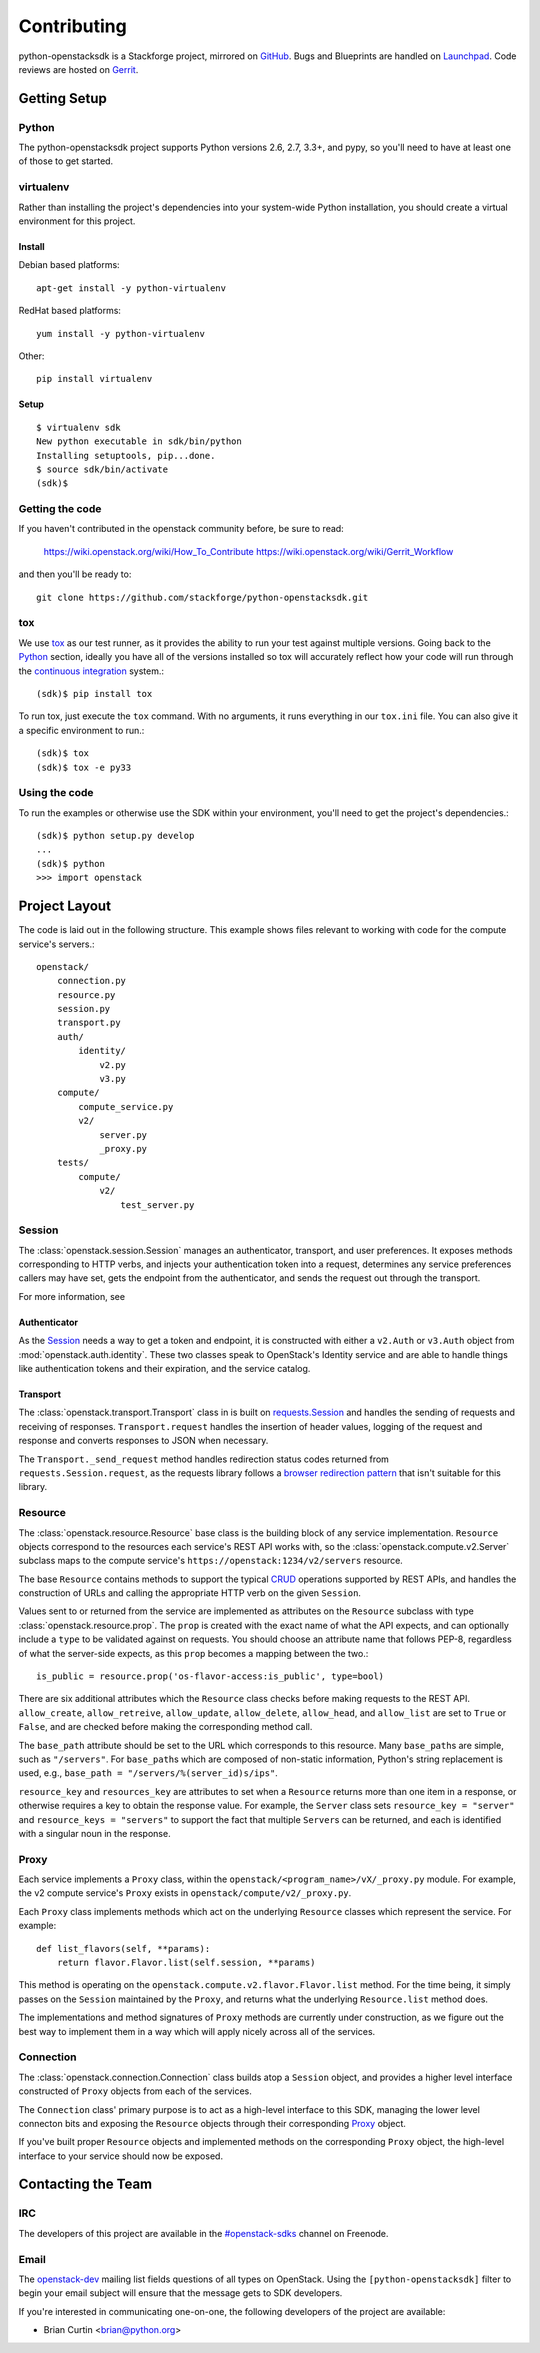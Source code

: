 ============
Contributing
============

python-openstacksdk is a Stackforge project, mirrored on `GitHub`_.  Bugs and
Blueprints are handled on `Launchpad`_.  Code reviews are hosted on `Gerrit`_.

.. _GitHub: https://github.com/stackforge/python-openstacksdk
.. _Launchpad: https://launchpad.net/python-openstacksdk
.. _Gerrit: https://review.openstack.org/#/q/project:stackforge/python-openstacksdk,n,z

Getting Setup
-------------

Python
******

The python-openstacksdk project supports Python versions 2.6, 2.7, 3.3+, and
pypy, so you'll need to have at least one of those to get started.

virtualenv
**********

Rather than installing the project's dependencies into your system-wide Python
installation, you should create a virtual environment for this project.

Install
^^^^^^^

Debian based platforms::

   apt-get install -y python-virtualenv

RedHat based platforms::

   yum install -y python-virtualenv

Other::

   pip install virtualenv

Setup
^^^^^
::

   $ virtualenv sdk
   New python executable in sdk/bin/python
   Installing setuptools, pip...done.
   $ source sdk/bin/activate
   (sdk)$

Getting the code
****************

If you haven't contributed in the openstack community before, be sure to read:

  https://wiki.openstack.org/wiki/How_To_Contribute
  https://wiki.openstack.org/wiki/Gerrit_Workflow

and then you'll be ready to::

  git clone https://github.com/stackforge/python-openstacksdk.git

tox
***

We use `tox <https://tox.readthedocs.org>`_ as our test runner, as it provides
the ability to run your test against multiple versions. Going back to the
`Python`_ section, ideally you have all of the versions installed so tox
will accurately reflect how your code will run through the
`continuous integration <http://ci.openstack.org/>`_ system.::

   (sdk)$ pip install tox

To run tox, just execute the ``tox`` command. With no arguments, it runs
everything in our ``tox.ini`` file. You can also give it a specific
environment to run.::

   (sdk)$ tox
   (sdk)$ tox -e py33

Using the code
**************

To run the examples or otherwise use the SDK within your environment, you'll
need to get the project's dependencies.::

   (sdk)$ python setup.py develop
   ...
   (sdk)$ python
   >>> import openstack


Project Layout
--------------

The code is laid out in the following structure. This example shows files
relevant to working with code for the compute service's servers.::

   openstack/
       connection.py
       resource.py
       session.py
       transport.py
       auth/
           identity/
               v2.py
               v3.py
       compute/
           compute_service.py
           v2/
               server.py
               _proxy.py
       tests/
           compute/
               v2/
                   test_server.py

Session
*******

The :class:`openstack.session.Session` manages an authenticator,
transport, and user preferences. It exposes methods corresponding to
HTTP verbs, and injects your authentication token into a request,
determines any service preferences callers may have set, gets the endpoint
from the authenticator, and sends the request out through the transport.

For more information, see

Authenticator
^^^^^^^^^^^^^

As the `Session`_ needs a way to get a token and endpoint, it is constructed
with either a ``v2.Auth`` or ``v3.Auth`` object from
:mod:`openstack.auth.identity`. These two classes speak to OpenStack's Identity
service and are able to handle things like authentication tokens and their
expiration, and the service catalog.

Transport
^^^^^^^^^

The :class:`openstack.transport.Transport` class in is built on
`requests.Session <http://docs.python-requests.org/en/latest/user/advanced/>`_
and handles the sending of requests and receiving of responses.
``Transport.request`` handles the insertion of header values,
logging of the request and response and converts responses to JSON when
necessary.

The ``Transport._send_request`` method handles redirection status
codes returned from ``requests.Session.request``, as the requests library
follows a
`browser redirection pattern <https://en.wikipedia.org/wiki/Post/Redirect/Get>`_
that isn't suitable for this library.

Resource
********

The :class:`openstack.resource.Resource` base class is the building block
of any service implementation. ``Resource`` objects correspond to the
resources each service's REST API works with, so the
:class:`openstack.compute.v2.Server` subclass maps to the compute service's
``https://openstack:1234/v2/servers`` resource.

The base ``Resource`` contains methods to support the typical
`CRUD <http://en.wikipedia.org/wiki/Create,_read,_update_and_delete>`_
operations supported by REST APIs, and handles the construction of URLs
and calling the appropriate HTTP verb on the given ``Session``.

Values sent to or returned from the service are implemented as attributes
on the ``Resource`` subclass with type :class:`openstack.resource.prop`.
The ``prop`` is created with the exact name of what the API expects,
and can optionally include a ``type`` to be validated against on requests.
You should choose an attribute name that follows PEP-8, regardless of what
the server-side expects, as this ``prop`` becomes a mapping between the two.::

   is_public = resource.prop('os-flavor-access:is_public', type=bool)

There are six additional attributes which the ``Resource`` class checks
before making requests to the REST API. ``allow_create``, ``allow_retreive``,
``allow_update``, ``allow_delete``, ``allow_head``, and ``allow_list`` are set
to ``True`` or ``False``, and are checked before making the corresponding
method call.

The ``base_path`` attribute should be set to the URL which corresponds to
this resource. Many ``base_path``\s are simple, such as ``"/servers"``.
For ``base_path``\s which are composed of non-static information, Python's
string replacement is used, e.g., ``base_path = "/servers/%(server_id)s/ips"``.

``resource_key`` and ``resources_key`` are attributes to set when a
``Resource`` returns more than one item in a response, or otherwise
requires a key to obtain the response value. For example, the ``Server``
class sets ``resource_key = "server"`` and ``resource_keys = "servers"``
to support the fact that multiple ``Server``\s can be returned, and each
is identified with a singular noun in the response.

Proxy
*****

Each service implements a ``Proxy`` class, within the
``openstack/<program_name>/vX/_proxy.py`` module. For example, the v2 compute
service's ``Proxy`` exists in ``openstack/compute/v2/_proxy.py``.

Each ``Proxy`` class implements methods which act on the underlying
``Resource`` classes which represent the service. For example::

   def list_flavors(self, **params):
       return flavor.Flavor.list(self.session, **params)

This method is operating on the ``openstack.compute.v2.flavor.Flavor.list``
method. For the time being, it simply passes on the ``Session`` maintained
by the ``Proxy``, and returns what the underlying ``Resource.list`` method
does.

The implementations and method signatures of ``Proxy`` methods are currently
under construction, as we figure out the best way to implement them in a
way which will apply nicely across all of the services.

Connection
**********

The :class:`openstack.connection.Connection` class builds atop a ``Session``
object, and provides a higher level interface constructed of ``Proxy``
objects from each of the services.

The ``Connection`` class' primary purpose is to act as a high-level interface
to this SDK, managing the lower level connecton bits and exposing the
``Resource`` objects through their corresponding `Proxy`_ object.

If you've built proper ``Resource`` objects and implemented methods on the
corresponding ``Proxy`` object, the high-level interface to your service
should now be exposed.

Contacting the Team
-------------------

IRC
***

The developers of this project are available in the
`#openstack-sdks <http://webchat.freenode.net?channels=%23openstack-sdks>`_
channel on Freenode.

Email
*****

The `openstack-dev <mailto:openstack-dev@openstack.org?subject=[python-openstacksdk]%20Question%20about%20the%20python-openstacksdk>`_
mailing list fields questions of all types on OpenStack. Using the
``[python-openstacksdk]`` filter to begin your email subject will ensure
that the message gets to SDK developers.

If you're interested in communicating one-on-one, the following developers
of the project are available:

* Brian Curtin <brian@python.org>

